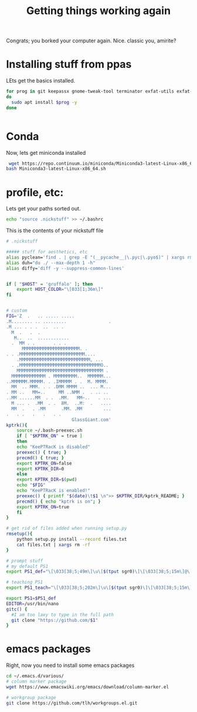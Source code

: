#+title: Getting things working again

Congrats; you borked your computer again.  Nice.  classic you, amirite?


* Installing stuff from ppas
LEts get the basics installed.
#+BEGIN_SRC bash
for prog in git keepassx gnome-tweak-tool terminator exfat-utils exfat-fuse emacs indicator-multiload fonts-inconsolata;
do
  sudo apt install $prog -y
done


#+END_SRC

* Conda
Now, lets get miniconda installed
#+BEGIN_SRC bash
 wget https://repo.continuum.io/miniconda/Miniconda3-latest-Linux-x86_64.sh
bash Miniconda3-latest-Linux-x86_64.sh

#+END_SRC


* profile, etc:
Lets get your paths sorted out.
#+BEGIN_SRC bash
echo "source .nickstuff" >> ~/.bashrc
#+END_SRC

This is the contents of your nickstuff file
#+BEGIN_SRC bash
# .nickstuff

##### stuff for aesthetics, etc
alias pyclean='find . | grep -E "(__pycache__|\.pyc|\.pyo$)" | xargs rm -rf'
alias duh="du ./ --max-depth 1 -h"
alias diffy='diff -y --suppress-common-lines'


if [ "$HOST" = 'gruffalo' ]; then
    export HOST_COLOR="\[033[1;36m\]"
fi


# custom
FIG='Z  .   .. ..... .....
.M........ .. .........                .
.M ... . . .  ..  .. .
  M  .   .  .
   M..  ..  ............
  .  MM . .       . . .
      MMMMMMMMMMMMMMMMMMMMMM. .
. . .MMMMMMMMMMMMMMMMMMMMMMMMM....
    .MMMMMMMMMMMMMMMMMMMMMMMMMMM, ...
  . .MMMMMMMMMMMMMMMMMMMMMMMMMMMMMMMO..
    MMMMMMMMMMMMMMMMMMMMMMMMMMMMMMMMM .
  MMMMMMMMMMMMM . MMMMMMMMM..  MMMMMM...
..MMMMMM.MMMMM. . .IMMMMM . .  M. MMMM.
  MM  .. MMM. . . .DMM MMMM ..  ... M...
. MM ..   MM=..     MM ..NMM .  . .. ..
..MM ......MM  . .  .MM.   MM~..   . ...
  M ... .  .MM  . .  8M.  ..M:  .   ....
  MM  .   . .MM      .MM. .MM        ...
.   . .   .   .   . .
                         GlassGiant.com'
kptrk(){
    source ~/.bash-preexec.sh
    if [ "$KPTRK_ON" = true ]
    then
	echo "KeePTRacK is disabled"
	preexec() { true; }
	precmd() { true; }
	export KPTRK_ON=false
	export KPTRK_DIR=0
    else
	export KPTRK_DIR=$(pwd)
	echo "$FIG"
	echo "KeePTRacK is enabled!"
	preexec() { printf "$(date)\t$1 \n">> $KPTRK_DIR/kptrk_README; }
	precmd() { echo "kptrk is on"; }
	export KPTRK_ON=true
    fi
}

# get rid of files added when running setup.py
rmsetup(){
    python setup.py install --record files.txt
    cat files.txt | xargs rm -rf
}

# prompt stuff
# my default PS1
export PS1_def="\[\033[38;5;49m\]\u\[$(tput sgr0)\]\[\033[38;5;15m\]@\[$(tput sgr0)\]\[\033[38;5;34m\]\h\[$(tput sgr0)\]\[\033[38;5;15m\][\[$(tput sgr0)\]\[\033[38;5;139m\]\W\[$(tput sgr0)\]\[\033[38;5;15m\]]\$(__git_ps1) \[$(tput sgr0)\]"

# teaching PS1
export PS1_teach="\[\033[38;5;202m\]\u\[$(tput sgr0)\]\[\033[38;5;15m\][\[$(tput sgr0)\]\[\033[38;5;10m\]\w\[$(tput sgr0)\]\[\033[38;5;15m\]] \[$(tput sgr0)\]"

export PS1=$PS1_def
EDITOR=/usr/bin/nano
gitc() {
  #I am too laxy to type in the full path
  git clone "https://github.com/$1"
}
#+END_SRC

* emacs packages
Right, now you need to install some emacs packages

#+BEGIN_SRC bash
cd ~/.emacs.d/various/
# column marker package
wget https://www.emacswiki.org/emacs/download/column-marker.el

# workgroup package
git clone https://github.com/tlh/workgroups.el.git

#+END_SRC
